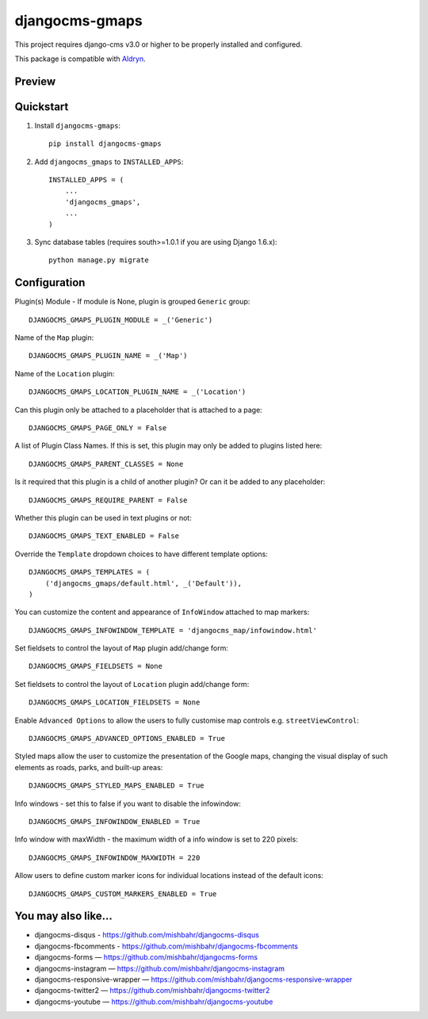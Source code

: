 =============================
djangocms-gmaps
=============================

.. image:: http://img.shields.io/pypi/v/djangocms-gmaps.svg?style=flat-square
    :target: https://pypi.python.org/pypi/djangocms-gmaps/
    :alt: Latest Version

.. image:: http://img.shields.io/pypi/dm/djangocms-gmaps.svg?style=flat-square
    :target: https://pypi.python.org/pypi/djangocms-gmaps/
    :alt: Downloads

.. image:: http://img.shields.io/pypi/l/djangocms-gmaps.svg?style=flat-square
    :target: https://pypi.python.org/pypi/djangocms-gmaps/
    :alt: License

.. image:: https://img.shields.io/badge/django--cms-3.0-blue.svg?style=flat-square
    :target: https://pypi.python.org/pypi/django-cms/
    :alt: django-cms

This project requires django-cms v3.0 or higher to be properly installed and configured. 

This package is compatible with `Aldryn <http://www.aldryn.com/en/marketplace/djangocms-gmaps/>`_.

Preview
--------

.. image:: http://mishbahr.github.io/djangocms-gmaps/assets/resized/djangocms_gmaps_002.jpeg
  :target: http://mishbahr.github.io/djangocms-gmaps/assets/djangocms_gmaps_002.png
  :width: 768px
  :align: center
  
.. image:: http://mishbahr.github.io/djangocms-gmaps/assets/resized/djangocms_gmaps_003.jpeg
  :target: http://mishbahr.github.io/djangocms-gmaps/assets/djangocms_gmaps_003.png
  :width: 768px
  :align: center

Quickstart
----------

1. Install ``djangocms-gmaps``::

    pip install djangocms-gmaps

2. Add ``djangocms_gmaps`` to ``INSTALLED_APPS``::

    INSTALLED_APPS = (
        ...
        'djangocms_gmaps',
        ...
    )

3. Sync database tables (requires south>=1.0.1 if you are using Django 1.6.x)::

    python manage.py migrate

  
Configuration
-------------

Plugin(s) Module - If module is None, plugin is grouped ``Generic`` group::

     DJANGOCMS_GMAPS_PLUGIN_MODULE = _('Generic')

Name of the ``Map`` plugin::

    DJANGOCMS_GMAPS_PLUGIN_NAME = _('Map')

Name of the ``Location`` plugin::

    DJANGOCMS_GMAPS_LOCATION_PLUGIN_NAME = _('Location')

Can this plugin only be attached to a placeholder that is attached to a page::
    
   DJANGOCMS_GMAPS_PAGE_ONLY = False

A list of Plugin Class Names. If this is set, this plugin may only be added to plugins listed here::

    DJANGOCMS_GMAPS_PARENT_CLASSES = None

Is it required that this plugin is a child of another plugin? Or can it be added to any placeholder::

    DJANGOCMS_GMAPS_REQUIRE_PARENT = False

Whether this plugin can be used in text plugins or not::

    DJANGOCMS_GMAPS_TEXT_ENABLED = False

Override the ``Template`` dropdown choices to have different template options::

    DJANGOCMS_GMAPS_TEMPLATES = (
        ('djangocms_gmaps/default.html', _('Default')),
    )

You can customize the content and appearance of ``InfoWindow`` attached to map markers::

    DJANGOCMS_GMAPS_INFOWINDOW_TEMPLATE = 'djangocms_map/infowindow.html'

Set fieldsets to control the layout of ``Map`` plugin add/change form::

    DJANGOCMS_GMAPS_FIELDSETS = None

Set fieldsets to control the layout of ``Location`` plugin add/change form::

    DJANGOCMS_GMAPS_LOCATION_FIELDSETS = None

Enable ``Advanced Options`` to allow the users to fully customise map controls e.g. ``streetViewControl``::

    DJANGOCMS_GMAPS_ADVANCED_OPTIONS_ENABLED = True

Styled maps allow the user to customize the presentation of the Google maps, changing the visual display of such elements as roads, parks, and built-up areas::

   DJANGOCMS_GMAPS_STYLED_MAPS_ENABLED = True

Info windows - set this to false if you want to disable the infowindow::

    DJANGOCMS_GMAPS_INFOWINDOW_ENABLED = True


Info window with maxWidth - the maximum width of  a info window is set to 220 pixels::

    DJANGOCMS_GMAPS_INFOWINDOW_MAXWIDTH = 220

Allow users to define custom marker icons for individual locations instead of the default icons:: 

    DJANGOCMS_GMAPS_CUSTOM_MARKERS_ENABLED = True 


You may also like...
--------------------

* djangocms-disqus - https://github.com/mishbahr/djangocms-disqus
* djangocms-fbcomments - https://github.com/mishbahr/djangocms-fbcomments
* djangocms-forms — https://github.com/mishbahr/djangocms-forms
* djangocms-instagram — https://github.com/mishbahr/djangocms-instagram
* djangocms-responsive-wrapper — https://github.com/mishbahr/djangocms-responsive-wrapper
* djangocms-twitter2 — https://github.com/mishbahr/djangocms-twitter2
* djangocms-youtube — https://github.com/mishbahr/djangocms-youtube
